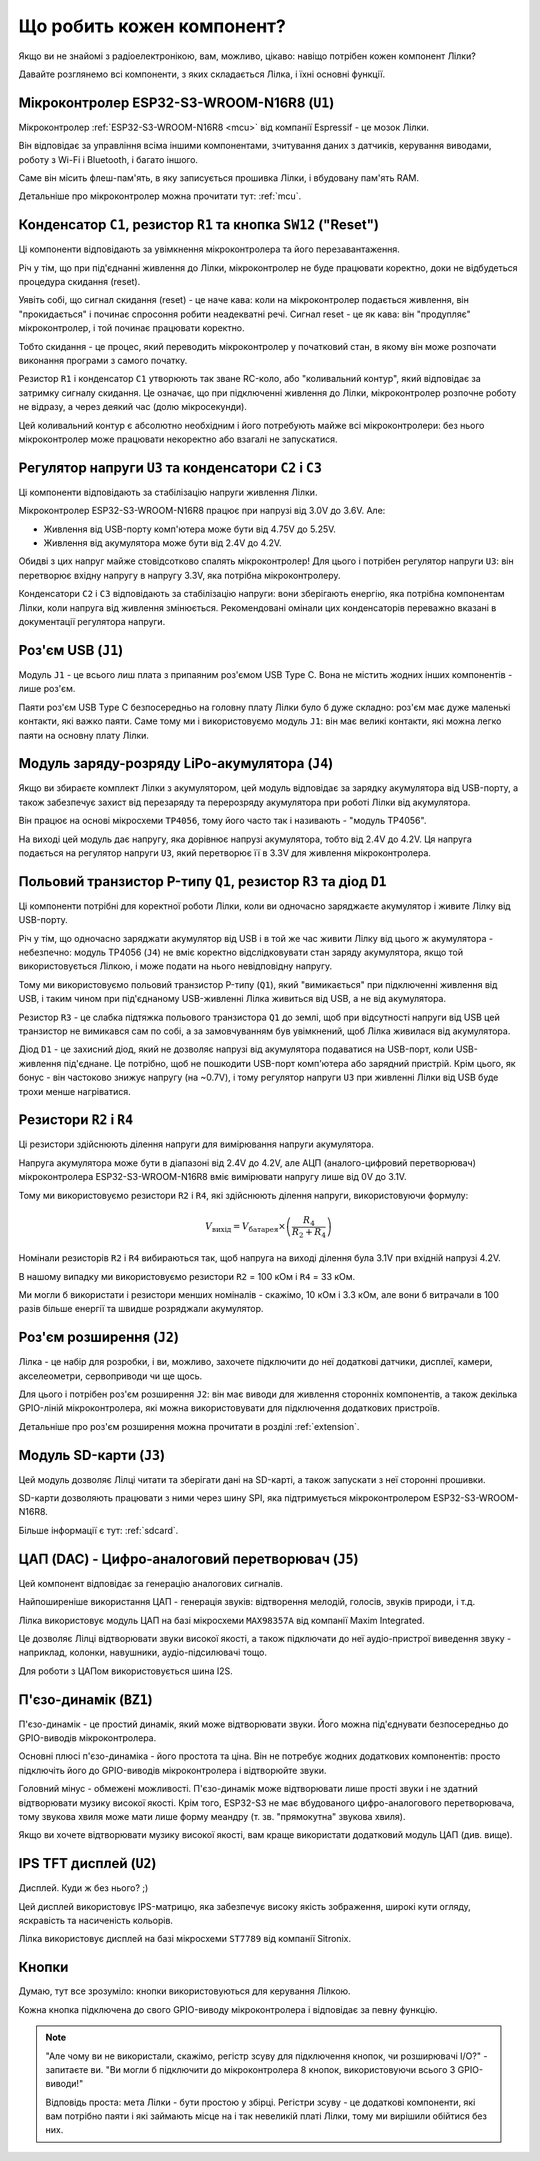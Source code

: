 Що робить кожен компонент?
==========================

Якщо ви не знайомі з радіоелектронікою, вам, можливо, цікаво: навіщо потрібен кожен компонент Лілки?

Давайте розглянемо всі компоненти, з яких складається Лілка, і їхні основні функції.

Мікроконтролер ESP32-S3-WROOM-N16R8 (``U1``)
--------------------------------------------

.. image:: images/mcu.png
    :alt: ESP32-S3-WROOM-N16R8
    :align: center
    :width: 800px

Мікроконтролер :ref:`ESP32-S3-WROOM-N16R8 <mcu>` від компанії Espressif - це мозок Лілки.

Він відповідає за управління всіма іншими компонентами, зчитування даних з датчиків, керування виводами, роботу з Wi-Fi і Bluetooth, і багато іншого.

Саме він місить флеш-пам'ять, в яку записується прошивка Лілки, і вбудовану пам'ять RAM.

Детальніше про мікроконтролер можна прочитати тут: :ref:`mcu`.

Конденсатор ``C1``, резистор ``R1`` та кнопка ``SW12`` ("Reset")
----------------------------------------------------------------

.. image:: images/reset.png
    :alt: Reset circuit
    :align: center

Ці компоненти відповідають за увімкнення мікроконтролера та його перезавантаження.

Річ у тім, що при під'єднанні живлення до Лілки, мікроконтролер не буде працювати коректно, доки не відбудеться процедура скидання (reset).

Уявіть собі, що сигнал скидання (reset) - це наче кава: коли на мікроконтролер подається живлення, він "прокидається" і починає спросоння робити неадекватні речі. Сигнал reset - це як кава: він "продупляє" мікроконтролер, і той починає працювати коректно.

Тобто скидання - це процес, який переводить мікроконтролер у початковий стан, в якому він може розпочати виконання програми з самого початку.

Резистор ``R1`` і конденсатор ``C1`` утворюють так зване RC-коло, або "коливальний контур", який відповідає за затримку сигналу скидання.
Це означає, що при підключенні живлення до Лілки, мікроконтролер розпочне роботу не відразу, а через деякий час (долю мікросекунди).

Цей коливальний контур є абсолютно необхідним і його потребують майже всі мікроконтролери: без нього мікроконтролер може працювати некоректно або взагалі не запускатися.

Регулятор напруги ``U3`` та конденсатори ``C2`` і ``C3``
--------------------------------------------------------

.. image:: images/regulator.png
    :alt: Voltage regulator
    :align: center

Ці компоненти відповідають за стабілізацію напруги живлення Лілки.

Мікроконтролер ESP32-S3-WROOM-N16R8 працює при напрузі від 3.0V до 3.6V. Але:

- Живлення від USB-порту комп'ютера може бути від 4.75V до 5.25V.
- Живлення від акумулятора може бути від 2.4V до 4.2V.

Обидві з цих напруг майже стовідсотково спалять мікроконтролер! Для цього і потрібен регулятор напруги ``U3``: він перетворює вхідну напругу в напругу 3.3V, яка потрібна мікроконтролеру.

Конденсатори ``C2`` і ``C3`` відповідають за стабілізацію напруги: вони зберігають енергію, яка потрібна компонентам Лілки, коли напруга від живлення змінюється.
Рекомендовані омінали цих конденсаторів переважно вказані в документації регулятора напруги.

Роз'єм USB (``J1``)
-------------------

.. image:: images/usb.png
    :alt: USB Type C connector
    :align: center

Модуль ``J1`` - це всього лиш плата з припаяним роз'ємом USB Type C. Вона не містить жодних інших компонентів - лише роз'єм.

Паяти роз'єм USB Type C безпосередньо на головну плату Лілки було б дуже складно: роз'єм має дуже маленькі контакти, які важко паяти.
Саме тому ми і використовуємо модуль ``J1``: він має великі контакти, які можна легко паяти на основну плату Лілки.

Модуль заряду-розряду LiPo-акумулятора (``J4``)
-----------------------------------------------

Якщо ви збираєте комплект Лілки з акумулятором, цей модуль відповідає за зарядку акумулятора від USB-порту, а також забезпечує захист від перезаряду та перерозряду акумулятора при роботі Лілки від акумулятора.

Він працює на основі мікросхеми ``TP4056``, тому його часто так і називають - "модуль TP4056".

На виході цей модуль дає напругу, яка дорівнює напрузі акумулятора, тобто від 2.4V до 4.2V. Ця напруга подається на регулятор напруги ``U3``, який перетворює її в 3.3V для живлення мікроконтролера.

Польовий транзистор P-типу ``Q1``, резистор ``R3`` та діод ``D1``
-----------------------------------------------------------------

.. image:: images/switching.png
    :alt: USB & battery power management
    :align: center
    :width: 800px

Ці компоненти потрібні для коректної роботи Лілки, коли ви одночасно заряджаєте акумулятор і живите Лілку від USB-порту.

Річ у тім, що одночасно заряджати акумулятор від USB і в той же час живити Лілку від цього ж акумулятора - небезпечно:
модуль TP4056 (``J4``) не вміє коректно відслідковувати стан заряду акумулятора, якщо той використовується Лілкою, і може подати на нього невідповідну напругу.

Тому ми використовуємо польовий транзистор P-типу (``Q1``), який "вимикається" при підключенні живлення від USB, і таким чином при під'єднаному USB-живленні Лілка живиться від USB, а не від акумулятора.

Резистор ``R3`` - це слабка підтяжка польового транзистора ``Q1`` до землі, щоб при відсутності напруги від USB цей транзистор не вимикався сам по собі, а за замовчуванням був увімкнений,
щоб Лілка живилася від акумулятора.

Діод ``D1`` - це захисний діод, який не дозволяє напрузі від акумулятора подаватися на USB-порт, коли USB-живлення під'єднане. Це потрібно, щоб не пошкодити USB-порт комп'ютера або зарядний пристрій.
Крім цього, як бонус - він частоково знижує напругу (на ~0.7V), і тому регулятор напруги ``U3`` при живленні Лілки від USB буде трохи менше нагріватися.

Резистори ``R2`` і ``R4``
-------------------------

.. image:: images/divider.png
    :alt: Voltage divider
    :align: center

Ці резистори здійснюють ділення напруги для вимірювання напруги акумулятора.

Напруга акумулятора може бути в діапазоні від 2.4V до 4.2V, але АЦП (аналого-цифровий перетворювач) мікроконтролера ESP32-S3-WROOM-N16R8 вміє вимірювати напругу лише від 0V до 3.1V.

Тому ми використовуємо резистори ``R2`` і ``R4``, які здійснюють ділення напруги, використовуючи формулу:

.. math::

    V_{\text{вихід}} = V_{\text{батарея}} \times \left(\frac{R_4}{R_2 + R_4}\right)

Номінали резисторів ``R2`` і ``R4`` вибираються так, щоб напруга на виході ділення була 3.1V при вхідній напрузі 4.2V.

В нашому випадку ми використовуємо резистори ``R2`` = 100 кОм і ``R4`` = 33 кОм.

Ми могли б використати і резистори менших номіналів - скажімо, 10 кОм і 3.3 кОм, але вони б витрачали в 100 разів більше енергії та швидше розряджали акумулятор.

Роз'єм розширення (``J2``)
--------------------------

.. image:: images/extension.png
    :alt: Extension connector
    :align: center

Лілка - це набір для розробки, і ви, можливо, захочете підключити до неї додаткові датчики, дисплеї, камери, акселеометри, сервоприводи чи ще щось.

Для цього і потрібен роз'єм розширення ``J2``: він має виводи для живлення сторонніх компонентів, а також декілька GPIO-ліній мікроконтролера, які можна використовувати для підключення додаткових пристроїв.

Детальніше про роз'єм розширення можна прочитати в розділі :ref:`extension`.

Модуль SD-карти (``J3``)
------------------------

.. image:: images/sdcard.png
    :alt: SD card module
    :align: center

Цей модуль дозволяє Лілці читати та зберігати дані на SD-карті, а також запускати з неї сторонні прошивки.

SD-карти дозволяють працювати з ними через шину SPI, яка підтримується мікроконтролером ESP32-S3-WROOM-N16R8.

Більше інформації є тут: :ref:`sdcard`.

ЦАП (DAC) - Цифро-аналоговий перетворювач (``J5``)
--------------------------------------------------

.. image:: images/dac.png
    :alt: DAC
    :align: center

Цей компонент відповідає за генерацію аналогових сигналів.

Найпоширеніше використання ЦАП - генерація звуків: відтворення мелодій, голосів, звуків природи, і т.д.

Лілка використовує модуль ЦАП на базі мікросхеми ``MAX98357A`` від компанії Maxim Integrated.

Це дозволяє Лілці відтворювати звуки високої якості, а також підключати до неї аудіо-пристрої виведення звуку - наприклад, колонки, навушники, аудіо-підсилювачі тощо.

Для роботи з ЦАПом використовується шина I2S.

П'єзо-динамік (``BZ1``)
------------------------

.. image:: images/buzzer.png
    :alt: Buzzer
    :align: center

П'єзо-динамік - це простий динамік, який може відтворювати звуки. Його можна під'єднувати безпосередньо до GPIO-виводів мікроконтролера.

Основні плюсі п'єзо-динаміка - його простота та ціна. Він не потребує жодних додаткових компонентів: просто підключіть його до GPIO-виводів мікроконтролера і відтворюйте звуки.

Головний мінус - обмежені можливості. П'єзо-динамік може відтворювати лише прості звуки і не здатний відтворювати музику високої якості.
Крім того, ESP32-S3 не має вбудованого цифро-аналогового перетворювача, тому звукова хвиля може мати лише форму меандру (т. зв. "прямокутна" звукова хвиля).

Якщо ви хочете відтворювати музику високої якості, вам краще використати додатковий модуль ЦАП (див. вище).

IPS TFT дисплей (``U2``)
------------------------

.. image:: images/display.png
    :alt: Display
    :align: center

Дисплей. Куди ж без нього? ;)

Цей дисплей використовує IPS-матрицю, яка забезпечує високу якість зображення, широкі кути огляду, яскравість та насиченість кольорів.

Лілка використовує дисплей на базі мікросхеми ``ST7789`` від компанії Sitronix.

Кнопки
------

Думаю, тут все зрозуміло: кнопки використовуються для керування Лілкою.

Кожна кнопка підключена до свого GPIO-виводу мікроконтролера і відповідає за певну функцію.

.. note::

    "Але чому ви не використали, скажімо, регістр зсуву для підключення кнопок, чи розширювачі I/O?" - запитаєте ви. "Ви могли б підключити до мікроконтролера 8 кнопок, використовуючи всього 3 GPIO-виводи!"

    Відповідь проста: мета Лілки - бути простою у збірці. Регістри зсуву - це додаткові компоненти, які вам потрібно паяти і які займають місце на і так невеликій платі Лілки,
    тому ми вирішили обійтися без них.
